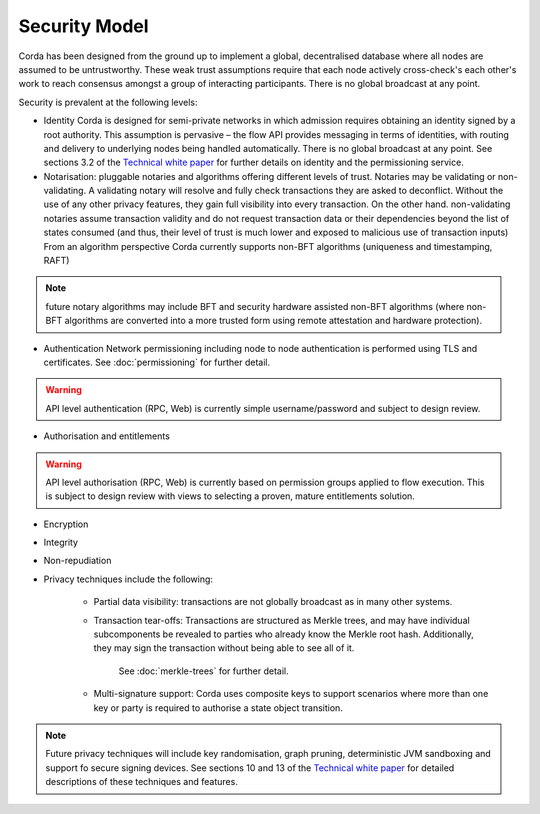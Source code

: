 Security Model
==============

Corda has been designed from the ground up to implement a global, decentralised database where all nodes are assumed to be
untrustworthy. These weak trust assumptions require that each node actively cross-check's each other's work to reach consensus
amongst a group of interacting participants. There is no global broadcast at any point.

Security is prevalent at the following levels:

* Identity
  Corda is designed for semi-private networks in which admission requires obtaining an identity signed by a root authority.
  This assumption is pervasive – the flow API provides messaging in terms of identities, with routing and delivery to underlying nodes being handled automatically.
  There is no global broadcast at any point.
  See sections 3.2 of the `Technical white paper`_ for further details on identity and the permissioning service.

* Notarisation: pluggable notaries and algorithms offering different levels of trust.
  Notaries may be validating or non-validating. A validating notary will resolve and fully check transactions they are asked to deconflict.
  Without the use of any other privacy features, they gain full visibility into every transaction.
  On the other hand. non-validating notaries assume transaction validity and do not request transaction data or their dependencies
  beyond the list of states consumed (and thus, their level of trust is much lower and exposed to malicious use of transaction inputs)
  From an algorithm perspective Corda currently supports non-BFT algorithms (uniqueness and timestamping, RAFT)

.. note:: future notary algorithms may include BFT and security hardware assisted non-BFT algorithms (where non-BFT algorithms
    are converted into a more trusted form using remote attestation and hardware protection).

* Authentication
  Network permissioning including node to node authentication is performed using TLS and certificates.
  See :doc:`permissioning` for further detail.

.. warning:: API level authentication (RPC, Web) is currently simple username/password and subject to design review.

* Authorisation and entitlements

.. warning:: API level authorisation (RPC, Web) is currently based on permission groups applied to flow execution.
    This is subject to design review with views to selecting a proven, mature entitlements solution.

* Encryption

* Integrity

* Non-repudiation

* Privacy techniques include the following:

    * Partial data visibility: transactions are not globally broadcast as in many other systems.
    * Transaction tear-offs: Transactions are structured as Merkle trees, and may have individual subcomponents be revealed to parties who already know the Merkle root hash. Additionally, they may sign the transaction without being able to see all of it.

       See :doc:`merkle-trees` for further detail.

    * Multi-signature support: Corda uses composite keys to support scenarios where more than one key or party is required to authorise a state object transition.

.. note:: Future privacy techniques will include key randomisation, graph pruning, deterministic JVM sandboxing and support fo secure signing devices.
    See sections 10 and 13 of the `Technical white paper`_ for detailed descriptions of these techniques and features.

.. _`Technical white paper`: _static/corda-technical-whitepaper.pdf

